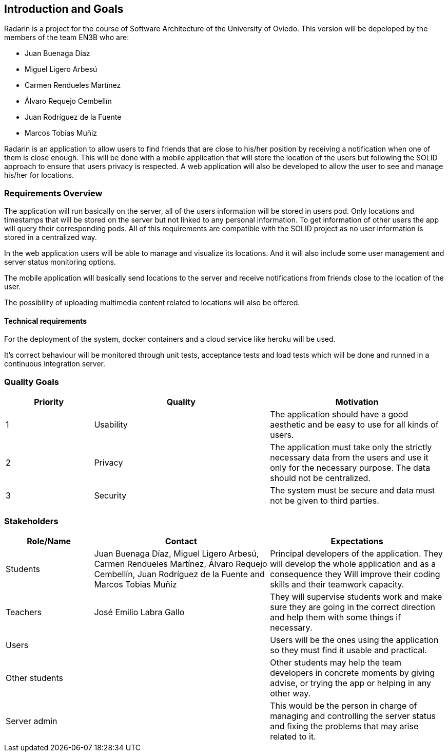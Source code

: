 ﻿[[section-introduction-and-goals]]
== Introduction and Goals

Radarin is a project for the course of Software Architecture of the University of Oviedo. This version will be depeloped by the members of the team EN3B who are:

- Juan Buenaga Díaz
- Miguel Ligero Arbesú
- Carmen Rendueles Martínez
- Álvaro Requejo Cembellín
- Juan Rodríguez de la Fuente
- Marcos Tobias Muñiz

Radarin is an application to allow users to find friends that are close to his/her position by receiving a notification when one of them is close enough.
This will be done with a mobile application that will store the location of the users but following the SOLID approach to ensure that users privacy is respected.
A web application will also be developed to allow the user to see and manage his/her for locations.  

=== Requirements Overview

The application will run basically on the server, all of the users information will be stored in users pod. Only locations and timestamps that will be stored on the server but not linked to any personal information. 
To get information of other users the app will query their corresponding pods. All of this requirements are compatible with the SOLID project as no user information is stored in a centralized way.

In the web application users will be able to manage and visualize its locations. And it will also include some user management and server status monitoring options.

The mobile application will basically send locations to the server and receive notifications from friends close to the location of the user.

The possibility of uploading multimedia content related to locations will also be offered.

==== Technical requirements

For the deployment of the system, docker containers and a cloud service like heroku will be used.

It’s correct behaviour will be monitored through unit tests, acceptance tests and load tests which will be done and runned in a continuous integration server.


=== Quality Goals

[options="header",cols="1,2,2"]
|===
|Priority|Quality|Motivation
| 1 | Usability | The application should have a good aesthetic and be easy to use for all kinds of users.
| 2 | Privacy | The application must take only the strictly necessary data from the users and use it only for the necessary purpose. The data should not be centralized.
| 3 | Security | The system must be secure and data must not be given to third parties.
|===

=== Stakeholders

[options="header",cols="1,2,2"]
|===
|Role/Name|Contact|Expectations
| Students | Juan Buenaga Díaz, Miguel Ligero Arbesú, Carmen Rendueles Martínez, Álvaro Requejo Cembellín, Juan Rodríguez de la Fuente and Marcos Tobias Muñiz | Principal developers of the application. They will develop the whole application and as a consequence they Will improve their coding skills and their teamwork capacity.
| Teachers | José Emilio Labra Gallo| They will supervise students work and make sure they are going in the correct direction and help them with some things if necessary.
| Users || Users will be the ones using the application so they must find it usable and practical.
|Other students|| Other students may help the team developers in concrete moments by giving advise, or trying the app or helping in any other way.
|Server admin || This would be the person in charge of managing and controlling the server status and fixing the problems that may arise related to it.
|===
